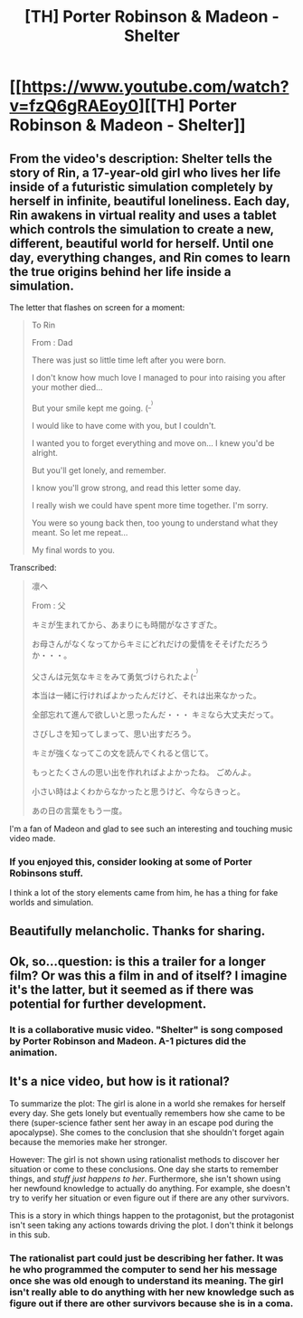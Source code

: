 #+TITLE: [TH] Porter Robinson & Madeon - Shelter

* [[https://www.youtube.com/watch?v=fzQ6gRAEoy0][[TH] Porter Robinson & Madeon - Shelter]]
:PROPERTIES:
:Author: blazinghand
:Score: 28
:DateUnix: 1476842180.0
:DateShort: 2016-Oct-19
:END:

** From the video's description: Shelter tells the story of Rin, a 17-year-old girl who lives her life inside of a futuristic simulation completely by herself in infinite, beautiful loneliness. Each day, Rin awakens in virtual reality and uses a tablet which controls the simulation to create a new, different, beautiful world for herself. Until one day, everything changes, and Rin comes to learn the true origins behind her life inside a simulation.

The letter that flashes on screen for a moment:

#+begin_quote
  To Rin

  From : Dad

  There was just so little time left after you were born.

  I don't know how much love I managed to pour into raising you after your mother died...

  But your smile kept me going. (^{_^{)}}

  I would like to have come with you, but I couldn't.

  I wanted you to forget everything and move on... I knew you'd be alright.

  But you'll get lonely, and remember.

  I know you'll grow strong, and read this letter some day.

  I really wish we could have spent more time together. I'm sorry.

  You were so young back then, too young to understand what they meant. So let me repeat...

  My final words to you.
#+end_quote

Transcribed:

#+begin_quote
  凛へ

  From : 父

  キミが生まれてから、あまりにも時間がなさすぎた。

  お母さんがなくなってからキミにどれだけの愛情をそそげただろうか・・・。

  父さんは元気なキミをみて勇気づけられたよ(^{_^{)}}

  本当は一緒に行ければよかったんだけど、それは出来なかった。

  全部忘れて進んで欲しいと思ったんだ・・・ キミなら大丈夫だって。

  さびしさを知ってしまって、思い出すだろう。

  キミが強くなってこの文を読んでくれると信じて。

  もっとたくさんの思い出を作れればよよかったね。 ごめんよ。

  小さい時はよくわからなかったと思うけど、今ならきっと。

  あの日の言葉をもう一度。
#+end_quote

I'm a fan of Madeon and glad to see such an interesting and touching music video made.
:PROPERTIES:
:Author: blazinghand
:Score: 13
:DateUnix: 1476842200.0
:DateShort: 2016-Oct-19
:END:

*** If you enjoyed this, consider looking at some of Porter Robinsons stuff.

I think a lot of the story elements came from him, he has a thing for fake worlds and simulation.
:PROPERTIES:
:Author: traverseda
:Score: 3
:DateUnix: 1476883893.0
:DateShort: 2016-Oct-19
:END:


** Beautifully melancholic. Thanks for sharing.
:PROPERTIES:
:Author: TennisMaster2
:Score: 5
:DateUnix: 1476846223.0
:DateShort: 2016-Oct-19
:END:


** Ok, so...question: is this a trailer for a longer film? Or was this a film in and of itself? I imagine it's the latter, but it seemed as if there was potential for further development.
:PROPERTIES:
:Author: Kishoto
:Score: 4
:DateUnix: 1476909594.0
:DateShort: 2016-Oct-20
:END:

*** It is a collaborative music video. "Shelter" is song composed by Porter Robinson and Madeon. A-1 pictures did the animation.
:PROPERTIES:
:Author: Diralman_
:Score: 4
:DateUnix: 1476923563.0
:DateShort: 2016-Oct-20
:END:


** It's a nice video, but how is it rational?

To summarize the plot: The girl is alone in a world she remakes for herself every day. She gets lonely but eventually remembers how she came to be there (super-science father sent her away in an escape pod during the apocalypse). She comes to the conclusion that she shouldn't forget again because the memories make her stronger.

However: The girl is not shown using rationalist methods to discover her situation or come to these conclusions. One day she starts to remember things, and /stuff just happens to her/. Furthermore, she isn't shown using her newfound knowledge to actually do anything. For example, she doesn't try to verify her situation or even figure out if there are any other survivors.

This is a story in which things happen to the protagonist, but the protagonist isn't seen taking any actions towards driving the plot. I don't think it belongs in this sub.
:PROPERTIES:
:Author: Mellow_Fellow_
:Score: 1
:DateUnix: 1477192808.0
:DateShort: 2016-Oct-23
:END:

*** The rationalist part could just be describing her father. It was he who programmed the computer to send her his message once she was old enough to understand its meaning. The girl isn't really able to do anything with her new knowledge such as figure out if there are other survivors because she is in a coma.
:PROPERTIES:
:Author: ForAnAngel
:Score: 2
:DateUnix: 1477194605.0
:DateShort: 2016-Oct-23
:END:
